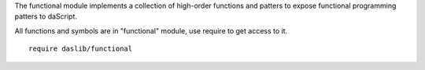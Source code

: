 The functional module implements a collection of high-order functions and patters to expose functional programming patters to daScript.

All functions and symbols are in "functional" module, use require to get access to it. ::

    require daslib/functional
